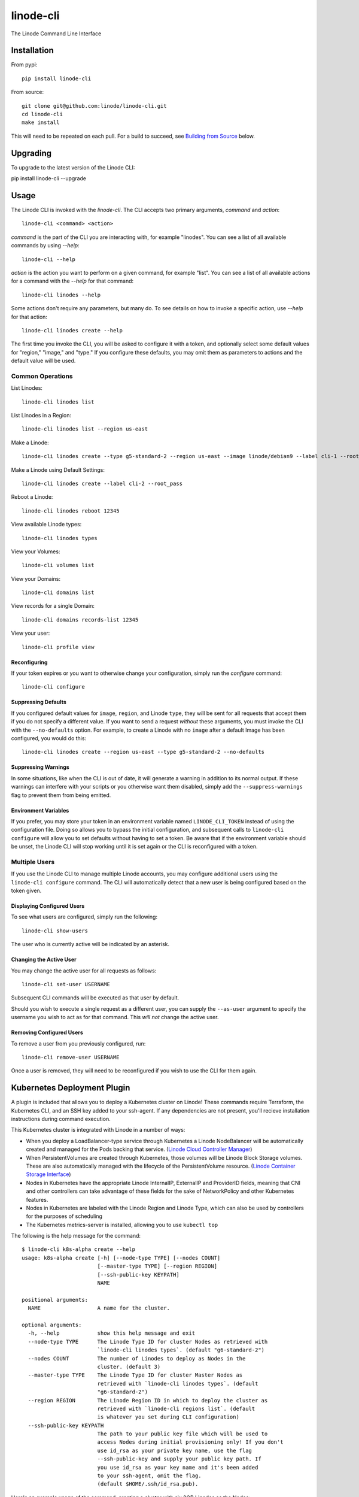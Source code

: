 linode-cli
==========

The Linode Command Line Interface

.. image:: https://raw.githubusercontent.com/linode/linode-cli/master/demo.gif

Installation
------------

From pypi::

   pip install linode-cli

From source::

   git clone git@github.com:linode/linode-cli.git
   cd linode-cli
   make install

This will need to be repeated on each pull.  For a build to succeed, see
`Building from Source`_ below.

.. _Building from Source: #building-from-source

Upgrading
---------

To upgrade to the latest version of the Linode CLI::

pip install linode-cli --upgrade

Usage
-----

The Linode CLI is invoked with the `linode-cli`.  The CLI accepts two primary
arguments, *command*  and *action*::

   linode-cli <command> <action>

*command* is the part of the CLI you are interacting with, for example "linodes".
You can see a list of all available commands by using `--help`::

   linode-cli --help

*action* is the action you want to perform on a given command, for example "list".
You can see a list of all available actions for a command with the `--help` for
that command::

   linode-cli linodes --help

Some actions don't require any parameters, but many do.  To see details on how
to invoke a specific action, use `--help` for that action::

   linode-cli linodes create --help

The first time you invoke the CLI, you will be asked to configure it with a
token, and optionally select some default values for "region," "image," and "type."
If you configure these defaults, you may omit them as parameters to actions
and the default value will be used.

Common Operations
^^^^^^^^^^^^^^^^^

List Linodes::

   linode-cli linodes list

List Linodes in a Region::

   linode-cli linodes list --region us-east

Make a Linode::

   linode-cli linodes create --type g5-standard-2 --region us-east --image linode/debian9 --label cli-1 --root_pass

Make a Linode using Default Settings::

   linode-cli linodes create --label cli-2 --root_pass

Reboot a Linode::

   linode-cli linodes reboot 12345

View available Linode types::

   linode-cli linodes types

View your Volumes::

   linode-cli volumes list

View your Domains::

   linode-cli domains list

View records for a single Domain::

   linode-cli domains records-list 12345

View your user::

   linode-cli profile view

Reconfiguring
"""""""""""""

If your token expires or you want to otherwise change your configuration, simply
run the *configure* command::

   linode-cli configure

Suppressing Defaults
""""""""""""""""""""

If you configured default values for ``image``, ``region``, and Linode ``type``, they
will be sent for all requests that accept them if you do not specify a different
value.  If you want to send a request *without* these arguments, you must invoke
the CLI with the ``--no-defaults`` option.  For example, to create a Linode with
no ``image`` after a default Image has been configured, you would do this::

   linode-cli linodes create --region us-east --type g5-standard-2 --no-defaults

Suppressing Warnings
""""""""""""""""""""

In some situations, like when the CLI is out of date, it will generate a warning
in addition to its normal output.  If these warnings can interfere with your
scripts or you otherwise want them disabled, simply add the ``--suppress-warnings``
flag to prevent them from being emitted.

Environment Variables
"""""""""""""""""""""

If you prefer, you may store your token in an environment variable named
``LINODE_CLI_TOKEN`` instead of using the configuration file.  Doing so allows you
to bypass the initial configuration, and subsequent calls to ``linode-cli configure``
will allow you to set defaults without having to set a token.  Be aware that if
the environment variable should be unset, the Linode CLI will stop working until
it is set again or the CLI is reconfigured with a token.

Multiple Users
^^^^^^^^^^^^^^

If you use the Linode CLI to manage multiple Linode accounts, you may configure
additional users using the ``linode-cli configure`` command.  The CLI will automatically
detect that a new user is being configured based on the token given.

Displaying Configured Users
"""""""""""""""""""""""""""

To see what users are configured, simply run the following::

   linode-cli show-users

The user who is currently active will be indicated by an asterisk.

Changing the Active User
""""""""""""""""""""""""

You may change the active user for all requests as follows::

   linode-cli set-user USERNAME

Subsequent CLI commands will be executed as that user by default.

Should you wish to execute a single request as a different user, you can supply
the ``--as-user`` argument to specify the username you wish to act as for that
command.  This *will not* change the active user.

Removing Configured Users
"""""""""""""""""""""""""

To remove a user from you previously configured, run::

   linode-cli remove-user USERNAME

Once a user is removed, they will need to be reconfigured if you wish to use the
CLI for them again.

Kubernetes Deployment Plugin
----------------------------

A plugin is included that allows you to deploy a Kubernetes cluster on Linode! These commands require Terraform, the Kubernetes CLI, and an SSH key added to your ssh-agent. If any dependencies are not present, you'll recieve installation instructions during command execution.

This Kubernetes cluster is integrated with Linode in a number of ways:

* When you deploy a LoadBalancer-type service through Kubernetes a Linode
  NodeBalancer will be automatically created and managed for the Pods backing
  that service. (`Linode Cloud Controller Manager`_)
* When PersistentVolumes are created through Kubernetes, those volumes will be
  Linode Block Storage volumes. These are also automatically managed with the
  lifecycle of the PersistentVolume resource. (`Linode Container Storage
  Interface`_)
* Nodes in Kubernetes have the appropriate Linode InternalIP, ExternalIP and
  ProviderID fields, meaning that CNI and other controllers can take advantage
  of these fields for the sake of NetworkPolicy and other Kubernetes features.
* Nodes in Kubernetes are labeled with the Linode Region and Linode Type, which
  can also be used by controllers for the purposes of scheduling
* The Kubernetes metrics-server is installed, allowing you to use ``kubectl top``

The following is the help message for the command::

   $ linode-cli k8s-alpha create --help
   usage: k8s-alpha create [-h] [--node-type TYPE] [--nodes COUNT]
                           [--master-type TYPE] [--region REGION]
                           [--ssh-public-key KEYPATH]
                           NAME

   positional arguments:
     NAME                  A name for the cluster.

   optional arguments:
     -h, --help            show this help message and exit
     --node-type TYPE      The Linode Type ID for cluster Nodes as retrieved with
                           `linode-cli linodes types`. (default "g6-standard-2")
     --nodes COUNT         The number of Linodes to deploy as Nodes in the
                           cluster. (default 3)
     --master-type TYPE    The Linode Type ID for cluster Master Nodes as
                           retrieved with `linode-cli linodes types`. (default
                           "g6-standard-2")
     --region REGION       The Linode Region ID in which to deploy the cluster as
                           retrieved with `linode-cli regions list`. (default
                           is whatever you set during CLI configuration)
     --ssh-public-key KEYPATH
                           The path to your public key file which will be used to
                           access Nodes during initial provisioning only! If you don't
                           use id_rsa as your private key name, use the flag
                           --ssh-public-key and supply your public key path. If
                           you use id_rsa as your key name and it's been added
                           to your ssh-agent, omit the flag.
                           (default $HOME/.ssh/id_rsa.pub).

Here's an example usage of the command, creating a cluster with six 2GB Linodes as
the Nodes::

   linode-cli k8s-alpha create mycluster77 --node-type g6-standard-1 --nodes 6 --master-type g6-standard-4 --region us-east --ssh-public-key $HOME/.ssh/id_rsa.pub

Once you have created a cluster, that cluster's kubeconfig is automatically merged into
your default kubeconfig. The kubectl context is also switched so that you can immediately begin
interacting with the cluster. For example::

   kubectl get pods --all-namespaces
   kubectl create -f the-next-big-social-app-manifest.yaml

If you have any questions, or just want to hang out, visit us on #linode on the `Kubernetes official Slack`_!

.. _Kubernetes official Slack: http://slack.k8s.io/
.. _Linode Cloud Controller Manager: https://github.com/linode/linode-cloud-controller-manager
.. _Linode Container Storage Interface: https://github.com/linode/linode-blockstorage-csi-driver

To delete a cluster simply run::

   linode-cli k8s-alpha delete mycluster77

Customizing Output
------------------

Changing Output Fields
^^^^^^^^^^^^^^^^^^^^^^

By default, the CLI displays on some pre-selected fields for a given type of
response.  If you want to see everything, just ask::

   linode-cli linodes list --all

Using `--all` will cause the CLI to display all returned columns of output.
Note that this will probably be hard to read on normal-sized screens for most
actions.

If you want even finer control over your output, you can request specific columns
be displayed::

   linode-cli linodes list --format 'id,region,status,disk,memory,vcpus,transfer'

This will show some identifying information about your Linode as well as the
resources it has access to.  Some of these fields would be hidden by default -
that's ok.  If you ask for a field, it'll be displayed.

Output Formatting
^^^^^^^^^^^^^^^^^

While the CLI by default outputs human-readable tables of data, you can use the
CLI to generate output that is easier to process.

Machine Readable Output
"""""""""""""""""""""""

To get more machine-readable output, simply request it::

   linode-cli linodes list --text

If a tab is a bad delimiter, you can configure that as well::

  linode-cli linodes list --text --delimiter ';'

You may also disable header rows (in any output format)::

   linode-cli linodes list --no-headers --text

JSON Output
"""""""""""

To get JSON output from the CLI, simple request it::

   linode-cli linodes list --json --all

While the `--all` is optional, you probably want to see all output fields in
your JSON output.  If you want your JSON pretty-printed, we can do that too::

   linode-cli linodes list --json --pretty --all

Building from Source
--------------------

In order to successfully build the CLI, your system will require the following:

 * The ``make`` command
 * ``python`` and ``python3`` (both versions are required to build a package)
 * ``pip`` and ``pip3`` (to install ``requirements.txt`` for both python versions)

Before attempting a build, install python dependencies like this::

   make requirements

Once everything is set up, you can initiate a build like so::

    make build

If desired, you may pass in ``SPEC=/path/to/openapi-spec`` when running ``build``
or ``install``.  This can be a URL or a path to a local spec, and that spec will
be used when generating the CLI.  A yaml or json file is accepted.

To install the package as part of the build process, use this command::

   make install PYTHON=3

When using ``install``, the ``PYTHON`` argument is optional - if provided, it
will install the CLI for that version of python.  Valid values are ``2`` and
``3``, and it will default to ``3``.

Testing
-------

**WARNING!** Running the CLI tests will remove all linodes and data associated
with the account. It is only recommended to run these tests if you are an advanced
user.

Installation
^^^^^^^^^^^^

The CLI uses the Bash Automated Testing System (BATS) for testing. To install run the following:

**OSX users**::

   brew install bats-core

**Installing Bats from source**

Check out a copy of the Bats repository. Then, either add the Bats bin directory to your
$PATH, or run the provided install.sh command with the location to the prefix in which you
want to install Bats. For example, to install Bats into /usr/local::

   git clone https://github.com/bats-core/bats-core.git
   cd bats-core
   ./install.sh /usr/local

Running the Tests
^^^^^^^^^^^^^^^^^

Running the tests is simple. The only requirement is that you have a .linode-cli in your user folder containing your test user token::

   ./test/test-runner.sh

**Running Tests via Docker**

Run the following command to build the tests container:

   docker build -f Dockerfile-bats -t linode-cli-tests --build-arg TOKEN=$INSERT_YOUR_TOKEN_HERE .

Run the following command to run the test

   docker run --rm linode-cli-tests

Contributing
------------

This CLI is generated based on the OpenAPI specification for Linode's API.  As
such, many changes are made directly to the spec.

Specification Extensions
^^^^^^^^^^^^^^^^^^^^^^^^

In order to be more useful, the following `Specification Extensions`_ have been
added to Linode's OpenAPI spec:

+---------------------+----------+-------------------------------------------------------------------------------------------+
|Attribute            | Location | Purpose                                                                                   |
+---------------------+----------+-------------------------------------------------------------------------------------------+
|x-linode-cli-display | property | If truthy, displays this as a column in output.  If a number, determines the ordering     |
|                     |          | (left to right).                                                                          |
+---------------------+----------+-------------------------------------------------------------------------------------------+
|x-linode-cli-command | path     | The command name for operations under this path. If not present, "default" is used.       |
+---------------------+----------+-------------------------------------------------------------------------------------------+
|x-linode-cli-action  | method   | The action name for operations under this path. If not present, operationId is used.      |
+---------------------+----------+-------------------------------------------------------------------------------------------+
|x-linode-cli-color   | property | If present, defines key-value pairs of property value: color.  Colors must be understood  |
|                     |          | by colorclass.Color.  Must include a default_                                             |
+---------------------+----------+-------------------------------------------------------------------------------------------+
|x-linode-cli-skip    | path     | If present and truthy, this method will not be available in the CLI.                      |
+---------------------+----------+-------------------------------------------------------------------------------------------+

.. _Specification Extensions: https://github.com/OAI/OpenAPI-Specification/blob/master/versions/3.0.1.md#specificationExtensions

